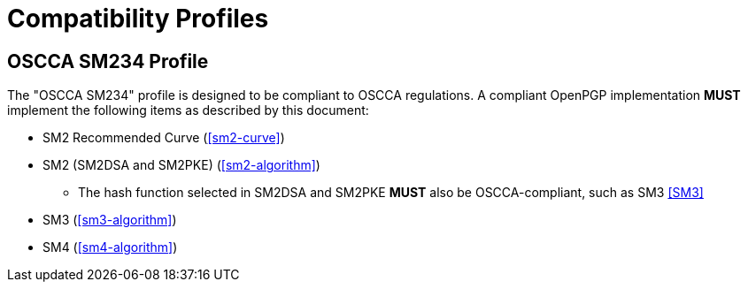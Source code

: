 =  Compatibility Profiles

== OSCCA SM234 Profile

The "OSCCA SM234" profile is designed to be compliant to OSCCA regulations.
A compliant OpenPGP implementation **MUST** implement the following
items as described by this document:

* SM2 Recommended Curve (<<sm2-curve>>)
* SM2 (SM2DSA and SM2PKE) (<<sm2-algorithm>>)
** The hash function selected in SM2DSA and SM2PKE **MUST** also be
  OSCCA-compliant, such as SM3 <<SM3>>
* SM3 (<<sm3-algorithm>>)
* SM4 (<<sm4-algorithm>>)

